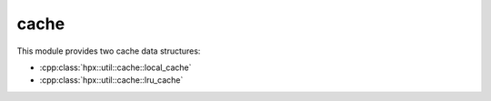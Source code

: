 ..
    Copyright (c) 2019 The STE||AR-Group

    SPDX-License-Identifier: BSL-1.0
    Distributed under the Boost Software License, Version 1.0. (See accompanying
    file LICENSE_1_0.txt or copy at http://www.boost.org/LICENSE_1_0.txt)

.. _libs_cache:

=====
cache
=====

This module provides two cache data structures:

* :cpp:class:`hpx::util::cache::local_cache`
* :cpp:class:`hpx::util::cache::lru_cache`
